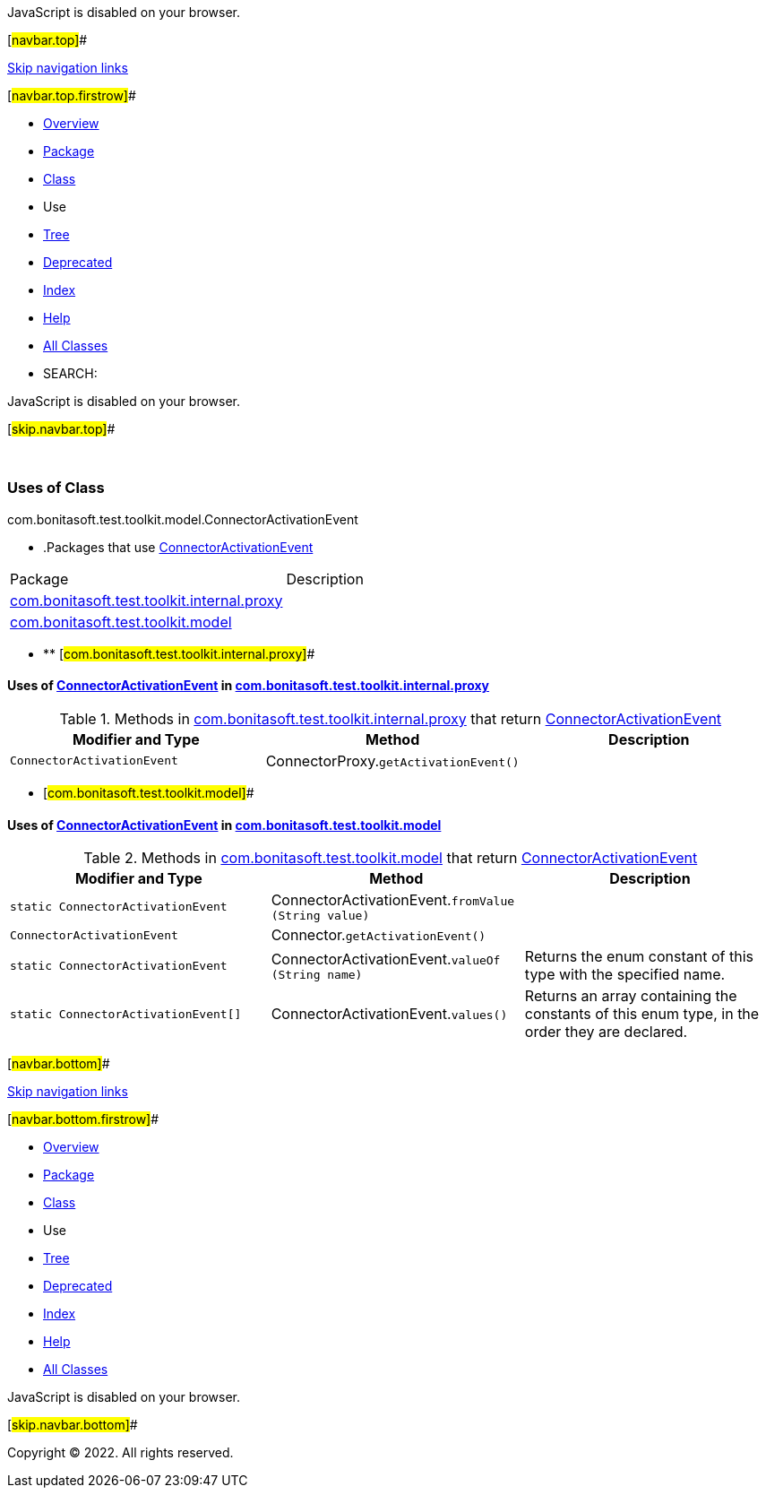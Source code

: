 JavaScript is disabled on your browser.

[#navbar.top]##

link:#skip.navbar.top[Skip navigation links]

[#navbar.top.firstrow]##

* link:../../../../../../index.html[Overview]
* link:../package-summary.html[Package]
* link:../ConnectorActivationEvent.html[Class]
* Use
* link:../package-tree.html[Tree]
* link:../../../../../../deprecated-list.html[Deprecated]
* link:../../../../../../index-all.html[Index]
* link:../../../../../../help-doc.html[Help]

* link:../../../../../../allclasses.html[All Classes]

* SEARCH:

JavaScript is disabled on your browser.

[#skip.navbar.top]##

 

=== Uses of Class +
com.bonitasoft.test.toolkit.model.ConnectorActivationEvent

* .Packages that use link:../ConnectorActivationEvent.html[ConnectorActivationEvent][.tabEnd]# #
[cols=",",options="header",]
|===============================================================================================
|Package |Description
|link:#com.bonitasoft.test.toolkit.internal.proxy[com.bonitasoft.test.toolkit.internal.proxy] | 
|link:#com.bonitasoft.test.toolkit.model[com.bonitasoft.test.toolkit.model] | 
|===============================================================================================
* ** [#com.bonitasoft.test.toolkit.internal.proxy]##

==== Uses of link:../ConnectorActivationEvent.html[ConnectorActivationEvent] in link:../../internal/proxy/package-summary.html[com.bonitasoft.test.toolkit.internal.proxy]

.Methods in link:../../internal/proxy/package-summary.html[com.bonitasoft.test.toolkit.internal.proxy] that return link:../ConnectorActivationEvent.html[ConnectorActivationEvent][.tabEnd]# #
[cols=",,",options="header",]
|======================================================================================
|Modifier and Type |Method |Description
|`ConnectorActivationEvent` |[.typeNameLabel]#ConnectorProxy.#`getActivationEvent()` | 
|======================================================================================
** [#com.bonitasoft.test.toolkit.model]##

==== Uses of link:../ConnectorActivationEvent.html[ConnectorActivationEvent] in link:../package-summary.html[com.bonitasoft.test.toolkit.model]

.Methods in link:../package-summary.html[com.bonitasoft.test.toolkit.model] that return link:../ConnectorActivationEvent.html[ConnectorActivationEvent][.tabEnd]# #
[width="100%",cols="34%,33%,33%",options="header",]
|===========================================================================================================
|Modifier and Type |Method |Description
|`static ConnectorActivationEvent` |[.typeNameLabel]#ConnectorActivationEvent.#`fromValue​(String value)` | 
|`ConnectorActivationEvent` |[.typeNameLabel]#Connector.#`getActivationEvent()` | 
|`static ConnectorActivationEvent` |[.typeNameLabel]#ConnectorActivationEvent.#`valueOf​(String name)` a|
Returns the enum constant of this type with the specified name.

|`static ConnectorActivationEvent[]` |[.typeNameLabel]#ConnectorActivationEvent.#`values()` a|
Returns an array containing the constants of this enum type, in the order they are declared.

|===========================================================================================================

[#navbar.bottom]##

link:#skip.navbar.bottom[Skip navigation links]

[#navbar.bottom.firstrow]##

* link:../../../../../../index.html[Overview]
* link:../package-summary.html[Package]
* link:../ConnectorActivationEvent.html[Class]
* Use
* link:../package-tree.html[Tree]
* link:../../../../../../deprecated-list.html[Deprecated]
* link:../../../../../../index-all.html[Index]
* link:../../../../../../help-doc.html[Help]

* link:../../../../../../allclasses.html[All Classes]

JavaScript is disabled on your browser.

[#skip.navbar.bottom]##

[.small]#Copyright © 2022. All rights reserved.#
